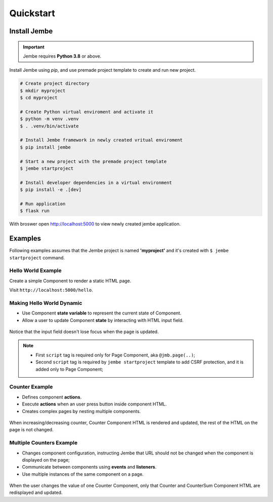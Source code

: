 Quickstart
----------

Install Jembe
~~~~~~~~~~~~~

.. important::
    Jembe requires **Python 3.8** or above.

Install Jembe using `pip`, and use premade project template to create and run new project.

.. code-block:: bash

    # Create project directory
    $ mkdir myproject
    $ cd myproject

    # Create Python virtual enviroment and activate it
    $ python -m venv .venv
    $ . .venv/bin/activate 

    # Install Jembe framework in newly created vritual enviroment
    $ pip install jembe

    # Start a new project with the premade project template
    $ jembe startproject

    # Install developer dependencies in a virtual environment
    $ pip install -e .[dev]

    # Run application
    $ flask run

With broswer open http://localhost:5000 to view newly created jembe
application.


Examples
~~~~~~~~

Following examples assumes that the Jembe project is named
**'myproject'** and it's created with ``$ jembe startproject``
command.


Hello World Example
===================

Create a simple Component to render a static HTML page.


.. code-block:: python
    :caption: myproject/pages/hello_world.py

    from jembe import Component
    from myproject.app import jmb

    @jmb.page('hello')
    class HellowWorld(Component):
        pass

.. code-block:: python
    :caption: myproject/pages/__init__.py

    # add at the end of the file
    from .hello_world import HelloWorld

.. code-block:: jinja
    :caption: myproject/templates/hello.html

    <html>
    <body>
        <h1>Hello World!</h1>
        <script src="{{ url_for('jembe.static', filename='js/jembe.js') }}"></script>
    </body>
    </html>


Visit ``http://localhost:5000/hello``.

Making Hello World Dynamic
==========================

-  Use Component **state variable** to represent the current state of Component.
-  Allow a user to update Component **state** by interacting with HTML input field.


.. code-block:: python
    :caption: myproject/pages/hello_world.py

    from jembe import Component
    from myproject.app import jmb

    @jmb.page('hello')
    class HellowWorld(Component):
        def __init__(self, name: str = "World"):
            super().__init__()

.. code-block:: python
    :caption: myproject/pages/__init__.py

    # add at the end of the file
    from .hello_world import HelloWorld

.. code-block:: jinja
    :caption: myproject/templates/hello.html

    <html>
    <body>
        <h1>Hello {{name}}!</h1>
        <input jmb-on:keydown.debounce="name = $self.value" value="{{name}}">

        <script src="{{ url_for('jembe.static', filename='js/jembe.js') }}"></script>
        <script defer>
        {# Adds CSRF protection to Jembe AJAX requests #}
        window.addEventListener('DOMContentLoaded', function(event){
            window.jembeClient.addXRequestHeaderGenerator(function () {
                return {'X-CSRFToken': window.jembeClient.getCookie("_csrf_token")};
            })
        })
        </script>
    </body>
    </html>

.. figure:: /img/hello_world.gif
   :alt: Hello World

Notice that the input field doesn't lose focus when the page is updated.

.. note::
    -  First ``script`` tag is required only for Page Component, aka ``@jmb.page(..)``;
    -  Second ``script`` tag is required by ``jembe startproject`` template to add CSRF protection, and it is added only to Page Component;

Counter Example
===============

-  Defines component **actions**.
-  Execute **actions** when an user press button inside component HTML.
-  Creates complex pages by nesting multiple components.


.. code-block:: python
    :caption: myproject/pages/counter.py

    from jembe import Component, action, config
    from myproject.app import jmb


    class Counter(Component):
        def __init__(self, count:int = 0):
            super().__init__()

        @action
        def increase(self):
            self.state.count += 1

        @action
        def decrease(self):
            self.state.count -= 1


    @jmb.page(
        "counter",
        Component.Config(
            components={
                "counter": Counter
            }
        )
    )
    class CounterPage(Component):
        pass

.. code-block:: python
    :caption: myproject/pages/__init__.py

    # add at the end of the file
    from .counter import CounterPage


.. code-block:: jinja
    :caption: myproject/templates/counter/counter.html

    <h2>Counter</h2>
    <div>
        Value: {{count}}
        <button jmb-on:click="decrease()" type="button">-</button>
        <button jmb-on:click="increase()" type="button">+</button>
    </div>


.. code-block:: jinja
    :caption: myproject/templates/counter.html

    <html>
    <body>
        <!-- adds "counter" component to page -->
        {{component('counter')}}

        <script src="{{ url_for('jembe.static', filename='js/jembe.js') }}"></script>
        <script defer>
        {# Adds CSRF protection to Jembe AJAX requests #}
        window.addEventListener('DOMContentLoaded', function(event){
            window.jembeClient.addXRequestHeaderGenerator(function () {
                return {'X-CSRFToken': window.jembeClient.getCookie("_csrf_token")};
            })
        })
        </script>
    </body>
    </html>

.. figure:: /img/counter.gif
   :alt: Counter Demo

When increasing/decreasing counter, Counter Component HTML is rendered and updated, the rest of the HTML on the page is not changed.

Multiple Counters Example
=========================

-  Changes component configuration, instructing Jembe that URL should
   not be changed when the component is displayed on the page;
-  Communicate between components using **events** and **listeners**.
-  Use multiple instances of the same component on a page.


.. code-block:: python
    :caption: myproject/pages/multi\_counter.py

    from jembe import Component, Event, action, config, listener
    from myproject.app import jmb

    @config(Component.Config(changes_url=False))
    class Counter(Component):
        def __init__(self, count:int = 0):
            super().__init__()

        @action
        def increase(self):
            self.state.count += 1
            self.emit("updateSum", value=1)

        @action
        def decrease(self):
            self.state.count -= 1
            self.emit("updateSum", value=-1)


    @config(Component.Config(changes_url=False))
    class CounterSum(Component):
        def __init__(self, sum:int = 0):
            super().__init__()

        @listener(event="updateSum")
        def on_update_sum(self, event:"Event"):
            self.state.sum += event.params["value"]


    @jmb.page(
        'multicount',
        Component.Config(
            components={
                "counter": Counter,
                "sum": CounterSum,
            }
        )
    )
    class MultiCountPage(Component):
        pass


.. code-block:: python
    :caption: myproject/pages/__init__.py

    # add at the end of the file
    from .multi_counter import MultiCountPage

.. code-block:: jinja
    :caption: myproject/templates/multicount/counter.html

    <div>
        Counter {{key}}: {{count}}
        <button jmb-on:click="decrease()" type="button">-</button>
        <button jmb-on:click="increase()" type="button">+</button>
    </div>


.. code-block:: jinja
    :caption: myproject/templates/multicount/sum.html

    <div>
        <strong>Total: {{sum}}</strong>
    </div>


.. code-block:: jinja
    :caption: myproject/templates/multicount.html

    <html>
    <body>
        {{component('counter').key('a')}}
        {{component('counter').key('b')}}
        {{component('counter').key('c')}}
        {{component('sum')}}

        <script src="{{ url_for('jembe.static', filename='js/jembe.js') }}"></script>
        <script defer>
        {# Adds CSRF protection to Jembe AJAX requests #}
        window.addEventListener('DOMContentLoaded', function(event){
            window.jembeClient.addXRequestHeaderGenerator(function () {
                return {'X-CSRFToken': window.jembeClient.getCookie("_csrf_token")};
            })
        })
        </script>
    </body>
    </html>

.. figure:: /img/multicounter.gif
   :alt: Multi Counter Demo

When the user changes the value of one Counter Component, only that
Counter and CounterSum Component HTML are redisplayed and updated.
